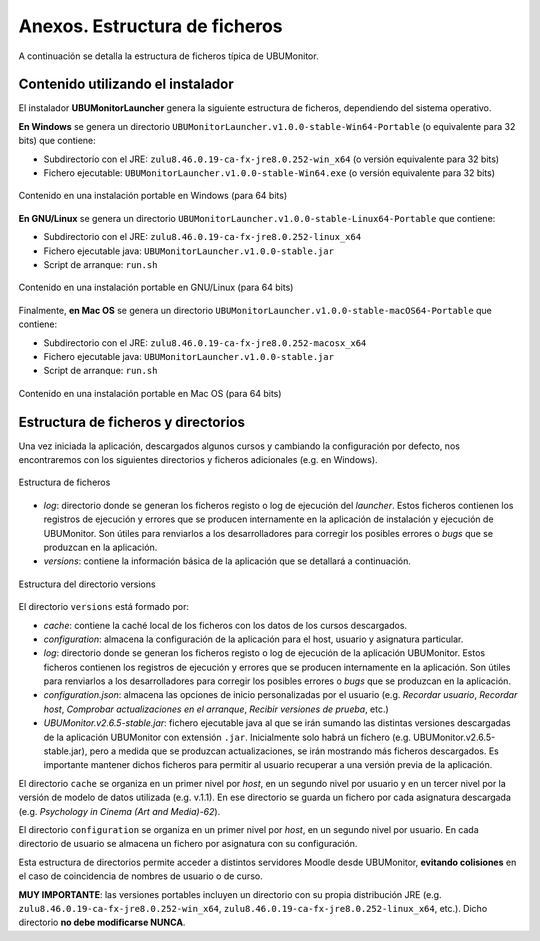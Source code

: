 Anexos. Estructura de ficheros
==============================

A continuación se detalla la estructura de ficheros típica de UBUMonitor.

Contenido utilizando el instalador
----------------------------------

El instalador **UBUMonitorLauncher** genera la siguiente estructura de ficheros, dependiendo del sistema operativo.

**En Windows** se genera un directorio ``UBUMonitorLauncher.v1.0.0-stable-Win64-Portable`` (o equivalente para 32 bits) que contiene:

* Subdirectorio con el JRE: ``zulu8.46.0.19-ca-fx-jre8.0.252-win_x64`` (o versión equivalente para 32 bits)
* Fichero ejecutable: ``UBUMonitorLauncher.v1.0.0-stable-Win64.exe`` (o versión equivalente para 32 bits)

.. figure:: images/contenido_instalacion_portable_64bits.png
  :width: 350
  :alt: Contenido en Windows.
  :align: center
  
  Contenido en una instalación portable en Windows (para 64 bits)


**En GNU/Linux** se genera un directorio ``UBUMonitorLauncher.v1.0.0-stable-Linux64-Portable`` que contiene:

* Subdirectorio con el JRE: ``zulu8.46.0.19-ca-fx-jre8.0.252-linux_x64`` 
* Fichero ejecutable java: ``UBUMonitorLauncher.v1.0.0-stable.jar``
* Script de arranque: ``run.sh``

.. figure:: images/contenido_instalacion_portable_linux64bits.png
  :width: 350
  :alt: Contenido en GNU/Linux.
  :align: center
  
  Contenido en una instalación portable en GNU/Linux (para 64 bits)

Finalmente, **en Mac OS** se genera un directorio ``UBUMonitorLauncher.v1.0.0-stable-macOS64-Portable`` que contiene:

* Subdirectorio con el JRE: ``zulu8.46.0.19-ca-fx-jre8.0.252-macosx_x64`` 
* Fichero ejecutable java: ``UBUMonitorLauncher.v1.0.0-stable.jar``
* Script de arranque: ``run.sh``

.. figure:: images/contenido_instalacion_portable_macos64bits.png
  :width: 350
  :alt: Contenido en Mac OS.
  :align: center
  
  Contenido en una instalación portable en Mac OS (para 64 bits)
  
  
Estructura de ficheros y directorios
------------------------------------

Una vez iniciada la aplicación, descargados algunos cursos y cambiando la configuración por defecto, nos encontraremos con los siguientes directorios y ficheros adicionales (e.g. en Windows).

.. figure:: images/estructura_ficheros.png
  :width: 400
  :alt: Estructura de ficheros
  :align: center
  
  Estructura de ficheros


* *log*: directorio donde se generan los ficheros registo o log de ejecución del *launcher*. Estos ficheros contienen los registros de ejecución y errores que se producen internamente en la aplicación de instalación y ejecución de UBUMonitor. Son útiles para renviarlos a los desarrolladores para corregir los posibles errores o *bugs* que se produzcan en la aplicación.
* *versions*: contiene la información básica de la aplicación que se detallará a continuación.
  
.. figure:: images/estructura_ficheros_versions.png
  :width: 300
  :alt: Estructura de directorio versions
  :align: center
  
  Estructura del directorio versions
  
  
El directorio ``versions`` está formado por:


* *cache*: contiene la caché local de los ficheros con los datos de los cursos descargados. 
* *configuration*: almacena la configuración de la aplicación para el host, usuario y asignatura particular.
* *log*: directorio donde se generan los ficheros registo o log de ejecución de la aplicación UBUMonitor. Estos ficheros contienen los registros de ejecución y errores que se producen internamente en la aplicación. Son útiles para renviarlos a los desarrolladores para corregir los posibles errores o *bugs* que se produzcan en la aplicación.
* *configuration.json*: almacena las opciones de inicio personalizadas por el usuario (e.g. *Recordar usuario*, *Recordar host*, *Comprobar actualizaciones en el arranque*, *Recibir versiones de prueba*, etc.)
* *UBUMonitor.v2.6.5-stable.jar*: fichero ejecutable java al que se irán sumando las distintas versiones descargadas de la aplicación UBUMonitor con extensión ``.jar``. Inicialmente solo habrá un fichero (e.g. UBUMonitor.v2.6.5-stable.jar), pero a medida que se produzcan actualizaciones, se irán mostrando más ficheros descargados. Es importante mantener dichos ficheros para permitir al usuario recuperar a una versión previa de la aplicación.

El directorio ``cache`` se organiza en un primer nivel por *host*, en un segundo nivel por usuario y en un tercer nivel por la versión de modelo de datos utilizada (e.g. v.1.1). En ese directorio se guarda un fichero por cada asignatura descargada (e.g. *Psychology in Cinema (Art and Media)-62*). 

El directorio ``configuration`` se organiza en un primer nivel por *host*, en un segundo nivel por usuario. En cada directorio de usuario se almacena un fichero por asignatura con su configuración.
  
Esta estructura de directorios permite acceder a distintos servidores Moodle desde UBUMonitor, **evitando colisiones** en el caso de coincidencia de nombres de usuario o de curso.

**MUY IMPORTANTE**: las versiones portables incluyen un directorio con su propia distribución JRE (e.g. ``zulu8.46.0.19-ca-fx-jre8.0.252-win_x64``, ``zulu8.46.0.19-ca-fx-jre8.0.252-linux_x64``, etc.). Dicho directorio **no debe modificarse NUNCA**.